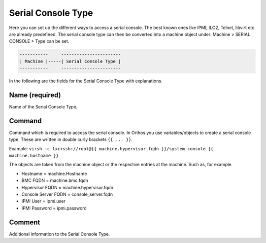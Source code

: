 *******************
Serial Console Type
*******************

Here you can set up the different ways to access a serial console. The best known ones like IPMI, ILO2, Telnet, libvirt etc. are already predefined. The serial console type can then be converted into a machine object under: Machine > SERIAL CONSOLE > Type can be set.

.. code-block::

    -----------     -----------------------
    | Machine |-----| Serial Console Type |
    -----------     -----------------------

In the following are the fields for the Serial Console Type with explanations.

Name (required)
###############

Name of the Serial Console Type.

Command
#######

Command which is required to access the serial console. In Orthos you use variables/objects to create a serial console
type. These are written in double curly brackets ``{{ ... }}``.

Example: ``virsh -c lxc+ssh://root@{{ machine.hypervisor.fqdn }}/system console {{ machine.hostname }}``

The objects are taken from the machine object or the respective entries at the machine. Such as, for example.

- Hostname = machine.Hostname
- BMC FQDN = machine.bmc.fqdn
- Hypervisor FQDN = machine.hypervisor.fqdn
- Console Server FQDN = console_server.fqdn
- IPMI User = ipmi.user
- IPMI Password = ipmi.password

Comment
#######

Additional information to the Serial Console Type.

